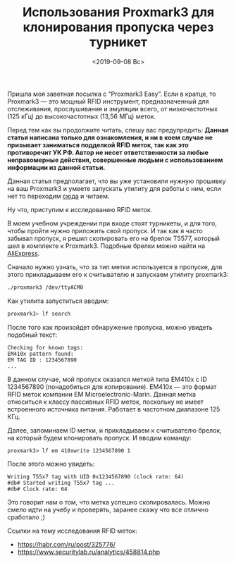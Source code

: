 #+TITLE: Использования Proxmark3 для клонирования пропуска через турникет
#+DATE: <2019-09-08 Вс>
#+HTML_HEAD: <link rel="icon" href="../static/favicon.ico">
#+HTML_HEAD: <link rel="stylesheet" href="../static/org.css" />

Пришла моя заветная посылка с “Proxmark3 Easy”. Если в кратце, то Proxmark3 — это мощный RFID инструмент, предназначенный для отслеживания, прослушивания и эмуляции всего, от низкочастотных (125 кГц) до высокочастотных (13,56 МГц) меток.

#+ATTR_HTML: :width 500 :src ../static/proxmark3.png
[[file:~/work/KikyTokamuro.github.io/src/static/proxmark3.png]]

Перед тем как вы продолжите читать, спешу вас предупредить: *Данная статья написана только для ознакомления, и ни в коем случае не призывает заниматься подделкой RFID меток, так как это противоречит УК РФ. Автор не несет ответственности за любые неправомерные действия, совершенные людьми с использованием информации из данной статьи.*

Данная статья предполагает, что вы уже установили нужную прошивку на ваш Proxmark3 и умеете запускать утилиту для работы с ним, если нет то переходим [[https://github.com/Proxmark/proxmark3][сюда]] и читаем.

Ну что, приступим к исследованию RFID меток.

В моем учебном учреждении при входе стоят турникеты, и для того, чтобы пройти нужно приложить свой пропуск. И так как я часто забывал пропуск, я решил скопировать его на брелок T5577, который шел в комплекте к Proxmark3. Подобные брелки можно найти на [[https://aliexpress.ru/wholesale?SearchText=t5577][AliExpress]].

Сначало нужно узнать, что за тип метки используется в пропуске, для этого прикладываем его к считывателю и запускаем утилиту proxmark3:
#+BEGIN_SRC sh
./proxmark3 /dev/ttyACM0
#+END_SRC

Как утилита запуститься вводим:
#+BEGIN_SRC sh
proxmark3> lf search
#+END_SRC

После того как произойдет обнаружение пропуска, можно увидеть подобный текст:
#+BEGIN_SRC
Checking for known tags:
EM410x pattern found:
EM TAG ID : 1234567890
...
#+END_SRC

В данном случае, мой пропуск оказался меткой типа EM410x с ID 1234567890 (понадобиться для копирования). EM410x — это формат RFID меток компании EM Microelectronic-Marin. Данная метка относиться к классу пассивных RFID меток, поскольку не имеет встроенного источника питания. Работает в частотном диапазоне 125 КГц.

Далее, запоминаем ID метки, и прикладываем к считывателю брелок, на который будем клонировать пропуск. И вводим команду:
#+BEGIN_SRC
proxmark3> lf em 410xwrite 1234567890 1
#+END_SRC

После этого можно увидеть:
#+BEGIN_SRC
Writing T55x7 tag with UID 0x1234567890 (clock rate: 64)
#db# Started writing T55x7 tag ...
#db# Clock rate: 64
#+END_SRC

Это говорит нам о том, что метка успешно скопировалась. Можно смело идти на учебу и проверять, заранее скажу что все отлично сработало ;)

Ссылки на тему исследования RFID меток:
- [[https://habr.com/ru/post/325776/][https://habr.com/ru/post/325776/]]
- [[https://www.securitylab.ru/analytics/458814.php][https://www.securitylab.ru/analytics/458814.php]]
